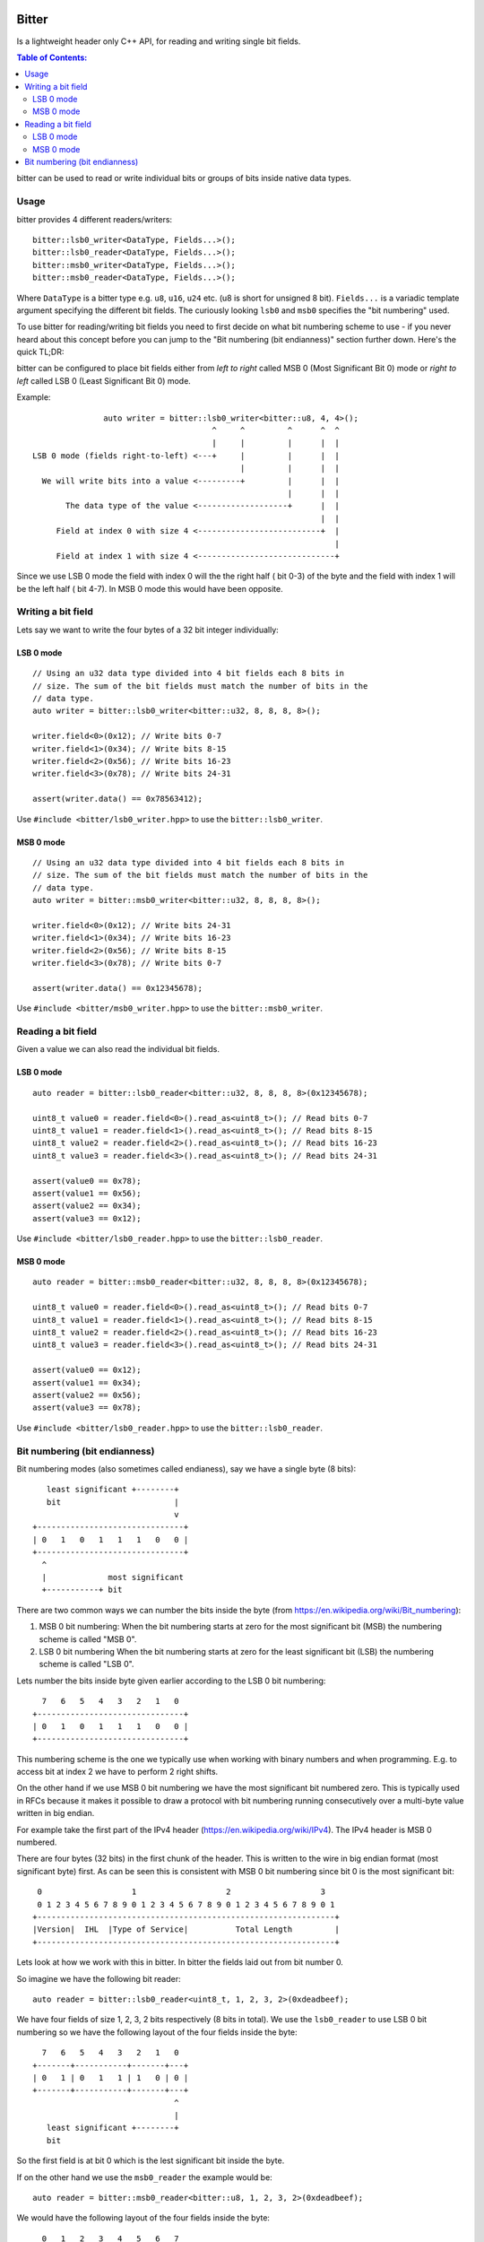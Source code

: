 Bitter
======

Is a lightweight header only C++ API, for reading and writing single bit
fields.

.. contents:: Table of Contents:
   :local:

bitter can be used to read or write individual bits or groups of bits
inside native data types.

Usage
-----

bitter provides 4 different readers/writers::

    bitter::lsb0_writer<DataType, Fields...>();
    bitter::lsb0_reader<DataType, Fields...>();
    bitter::msb0_writer<DataType, Fields...>();
    bitter::msb0_reader<DataType, Fields...>();

Where ``DataType`` is a bitter type e.g. ``u8``, ``u16``,
``u24`` etc. (u8 is short for unsigned 8 bit). ``Fields...`` is a variadic
template argument specifying the different bit fields. The curiously
looking ``lsb0`` and ``msb0`` specifies the "bit numbering" used.

To use bitter for reading/writing bit fields you need to first decide on
what bit numbering scheme to use - if you never heard about this concept
before you can jump to the "Bit numbering (bit endianness)" section further
down. Here's the quick TL;DR:

bitter can be configured to place bit fields either from *left to right*
called MSB 0 (Most Significant Bit 0) mode or *right to left* called LSB 0
(Least Significant Bit 0) mode.

Example::

                   auto writer = bitter::lsb0_writer<bitter::u8, 4, 4>();
                                          ^     ^         ^      ^  ^
                                          |     |         |      |  |
    LSB 0 mode (fields right-to-left) <---+     |         |      |  |
                                                |         |      |  |
      We will write bits into a value <---------+         |      |  |
                                                          |      |  |
           The data type of the value <-------------------+      |  |
                                                                 |  |
         Field at index 0 with size 4 <--------------------------+  |
                                                                    |
         Field at index 1 with size 4 <-----------------------------+

Since we use LSB 0 mode the field with index 0 will the the right half (
bit 0-3) of the byte and the field with index 1 will be the left half (
bit 4-7). In MSB 0 mode this would have been opposite.

Writing a bit field
-------------------

Lets say we want to write the four bytes of a 32 bit integer individually::

LSB 0 mode
..........

::

    // Using an u32 data type divided into 4 bit fields each 8 bits in
    // size. The sum of the bit fields must match the number of bits in the
    // data type.
    auto writer = bitter::lsb0_writer<bitter::u32, 8, 8, 8, 8>();

    writer.field<0>(0x12); // Write bits 0-7
    writer.field<1>(0x34); // Write bits 8-15
    writer.field<2>(0x56); // Write bits 16-23
    writer.field<3>(0x78); // Write bits 24-31

    assert(writer.data() == 0x78563412);

Use ``#include <bitter/lsb0_writer.hpp>`` to use the
``bitter::lsb0_writer``.

MSB 0 mode
..........

::

    // Using an u32 data type divided into 4 bit fields each 8 bits in
    // size. The sum of the bit fields must match the number of bits in the
    // data type.
    auto writer = bitter::msb0_writer<bitter::u32, 8, 8, 8, 8>();

    writer.field<0>(0x12); // Write bits 24-31
    writer.field<1>(0x34); // Write bits 16-23
    writer.field<2>(0x56); // Write bits 8-15
    writer.field<3>(0x78); // Write bits 0-7

    assert(writer.data() == 0x12345678);

Use ``#include <bitter/msb0_writer.hpp>`` to use the
``bitter::msb0_writer``.

Reading a bit field
-------------------

Given a value we can also read the individual bit fields.

LSB 0 mode
..........

::

    auto reader = bitter::lsb0_reader<bitter::u32, 8, 8, 8, 8>(0x12345678);

    uint8_t value0 = reader.field<0>().read_as<uint8_t>(); // Read bits 0-7
    uint8_t value1 = reader.field<1>().read_as<uint8_t>(); // Read bits 8-15
    uint8_t value2 = reader.field<2>().read_as<uint8_t>(); // Read bits 16-23
    uint8_t value3 = reader.field<3>().read_as<uint8_t>(); // Read bits 24-31

    assert(value0 == 0x78);
    assert(value1 == 0x56);
    assert(value2 == 0x34);
    assert(value3 == 0x12);

Use ``#include <bitter/lsb0_reader.hpp>`` to use the
``bitter::lsb0_reader``.

MSB 0 mode
..........

::

    auto reader = bitter::msb0_reader<bitter::u32, 8, 8, 8, 8>(0x12345678);

    uint8_t value0 = reader.field<0>().read_as<uint8_t>(); // Read bits 0-7
    uint8_t value1 = reader.field<1>().read_as<uint8_t>(); // Read bits 8-15
    uint8_t value2 = reader.field<2>().read_as<uint8_t>(); // Read bits 16-23
    uint8_t value3 = reader.field<3>().read_as<uint8_t>(); // Read bits 24-31

    assert(value0 == 0x12);
    assert(value1 == 0x34);
    assert(value2 == 0x56);
    assert(value3 == 0x78);

Use ``#include <bitter/lsb0_reader.hpp>`` to use the
``bitter::lsb0_reader``.


Bit numbering (bit endianness)
------------------------------

Bit numbering modes (also sometimes called endianess), say we have a
single byte (8 bits)::

       least significant +--------+
       bit                        |
                                  v
    +-------------------------------+
    | 0   1   0   1   1   1   0   0 |
    +-------------------------------+
      ^
      |             most significant
      +-----------+ bit

There are two common ways we can number the bits inside the byte (from
https://en.wikipedia.org/wiki/Bit_numbering):

1. MSB 0 bit numbering:
   When the bit numbering starts at zero for the most significant bit
   (MSB) the numbering scheme is called "MSB 0".
2. LSB 0 bit numbering
   When the bit numbering starts at zero for the least significant bit
   (LSB) the numbering scheme is called "LSB 0".

Lets number the bits inside byte given earlier according to the LSB 0
bit numbering::

      7   6   5   4   3   2   1   0
    +-------------------------------+
    | 0   1   0   1   1   1   0   0 |
    +-------------------------------+

This numbering scheme is the one we typically use when working with
binary numbers and when programming. E.g. to access bit at index 2 we
have to perform 2 right shifts.

On the other hand if we use MSB 0 bit numbering we have the most
significant bit numbered zero. This is typically used in RFCs because
it makes it possible to draw a protocol with bit numbering running
consecutively over a multi-byte value written in big endian.

For example take the first part of the IPv4 header
(https://en.wikipedia.org/wiki/IPv4). The IPv4 header is MSB 0
numbered.

There are four bytes (32 bits) in the first chunk of the header. This
is written to the wire in big endian format (most significant byte)
first. As can be seen this is consistent with MSB 0 bit numbering
since bit 0 is the most significant bit::

     0                   1                   2                   3
     0 1 2 3 4 5 6 7 8 9 0 1 2 3 4 5 6 7 8 9 0 1 2 3 4 5 6 7 8 9 0 1
    +---------------------------------------------------------------+
    |Version|  IHL  |Type of Service|          Total Length         |
    +---------------------------------------------------------------+

Lets look at how we work with this in bitter. In bitter the fields
laid out from bit number 0.

So imagine we have the following bit reader::

    auto reader = bitter::lsb0_reader<uint8_t, 1, 2, 3, 2>(0xdeadbeef);

We have four fields of size 1, 2, 3, 2 bits respectively (8 bits in
total). We use the ``lsb0_reader`` to use LSB 0 bit numbering so we have
the following layout of the four fields inside the byte::

      7   6   5   4   3   2   1   0
    +-------+-----------+-------+---+
    | 0   1 | 0   1   1 | 1   0 | 0 |
    +-------+-----------+-------+---+
                                  ^
                                  |
       least significant +--------+
       bit

So the first field is at bit 0 which is the lest significant bit
inside the byte.

If on the other hand we use the ``msb0_reader`` the example would be::

    auto reader = bitter::msb0_reader<bitter::u8, 1, 2, 3, 2>(0xdeadbeef);

We would have the following layout of the four fields inside the byte::

      0   1   2   3   4   5   6   7
    +---+-------+-----------+-------+
    | 0 | 1   0 | 1   1   1 | 0   0 |
    +---+-------+-----------+-------+
      ^
      |             most significant
      +-----------+ bit


License
=======

The bitter library is released under the BSD license see the LICENSE.rst
file
